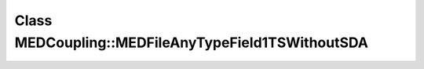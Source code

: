 Class MEDCoupling::MEDFileAnyTypeField1TSWithoutSDA
===================================================

.. doxygenclass:: MEDCoupling::MEDFileAnyTypeField1TSWithoutSDA
